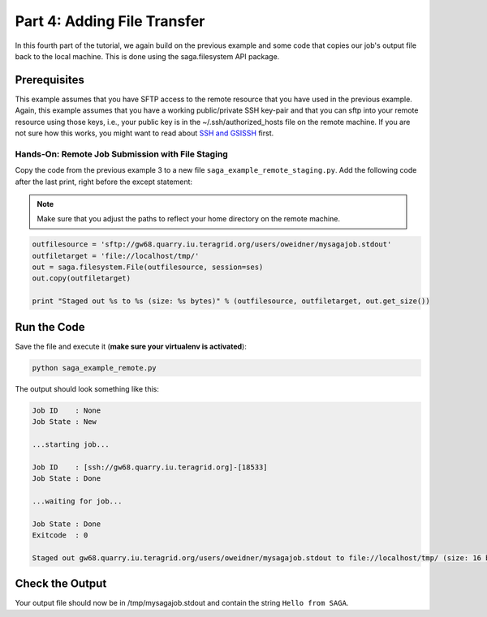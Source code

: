 
Part 4: Adding File Transfer
****************************

In this fourth part of the tutorial, we again build on the previous example and
some code that copies our job's output file back to the local machine. This is
done using the saga.filesystem API package.

Prerequisites
-------------

This example assumes that you have SFTP access to the remote resource that you
have used in the previous example. Again, this example assumes that you have a
working public/private SSH key-pair and that you can sftp into your remote
resource using those keys, i.e., your public key is in the
~/.ssh/authorized_hosts file on the remote machine. If
you are not sure how this works, you might want to read about 
`SSH and GSISSH <https://github.com/radical-cybertools/radical.saga/wiki/SSH-and-GSISSH>`_ 
first.

Hands-On: Remote Job Submission with File Staging
=================================================

Copy the code from the previous example 3 to a new file ``saga_example_remote_staging.py``.
Add the following code after the last print, right before the except statement:

.. note:: Make sure that you adjust the paths to reflect your home directory on the remote machine.

.. code-block:: python

    outfilesource = 'sftp://gw68.quarry.iu.teragrid.org/users/oweidner/mysagajob.stdout'
    outfiletarget = 'file://localhost/tmp/'
    out = saga.filesystem.File(outfilesource, session=ses)
    out.copy(outfiletarget)

    print "Staged out %s to %s (size: %s bytes)" % (outfilesource, outfiletarget, out.get_size())


Run the Code
------------

Save the file and execute it (**make sure your virtualenv is activated**):

.. code-block:: bash

    python saga_example_remote.py

The output should look something like this:

.. code-block:: none

    Job ID    : None
    Job State : New

    ...starting job...

    Job ID    : [ssh://gw68.quarry.iu.teragrid.org]-[18533]
    Job State : Done

    ...waiting for job...

    Job State : Done
    Exitcode  : 0

    Staged out gw68.quarry.iu.teragrid.org/users/oweidner/mysagajob.stdout to file://localhost/tmp/ (size: 16 bytes)


Check the Output
----------------

Your output file should now be in /tmp/mysagajob.stdout and contain the 
string ``Hello from SAGA``.



